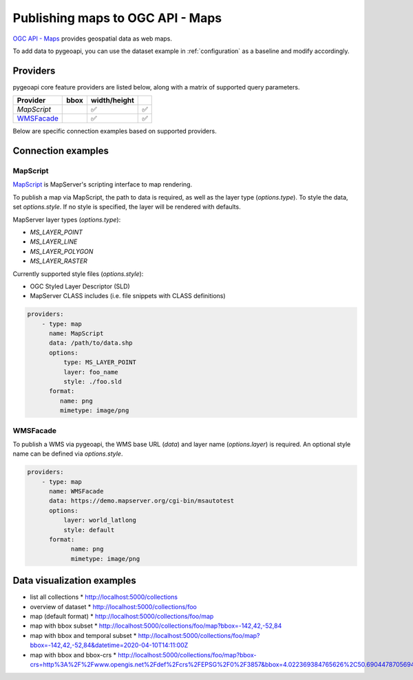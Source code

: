 .. _ogcapi-maps:

Publishing maps to OGC API - Maps
=================================

`OGC API - Maps`_ provides geospatial data as web maps.

To add data to pygeoapi, you can use the dataset example in :ref:`configuration`
as a baseline and modify accordingly.

Providers
---------

pygeoapi core feature providers are listed below, along with a matrix of supported query
parameters.

.. csv-table::
   :header: Provider, bbox, width/height
   :align: left

   `MapScript`,,✅,✅
   `WMSFacade`_,,✅,✅


Below are specific connection examples based on supported providers.

Connection examples
-------------------

MapScript
^^^^^^^^^

`MapScript`_ is MapServer's scripting interface to map rendering.

To publish a map via MapScript, the path to data is required, as well as
the layer type (`options.type`).  To style the data, set `options.style`. If
no style is specified, the layer will be rendered with defaults.

MapServer layer types (`options.type`):

- `MS_LAYER_POINT`
- `MS_LAYER_LINE`
- `MS_LAYER_POLYGON`
- `MS_LAYER_RASTER`

Currently supported style files (`options.style`):

- OGC Styled Layer Descriptor (SLD)
- MapServer CLASS includes (i.e. file snippets with CLASS definitions)

.. code-block:: yaml

   providers:
       - type: map
         name: MapScript
         data: /path/to/data.shp
         options:
             type: MS_LAYER_POINT
             layer: foo_name
             style: ./foo.sld
         format:
            name: png
            mimetype: image/png

WMSFacade
^^^^^^^^^

To publish a WMS via pygeoapi, the WMS base URL (`data`) and layer name (`options.layer`) is
required.  An optional style name can be defined via `options.style`.

.. code-block:: yaml

   providers:
       - type: map
         name: WMSFacade
         data: https://demo.mapserver.org/cgi-bin/msautotest
         options:
             layer: world_latlong
             style: default
         format:
               name: png
               mimetype: image/png


Data visualization examples
---------------------------

* list all collections
  * http://localhost:5000/collections
* overview of dataset
  * http://localhost:5000/collections/foo
* map (default format)
  * http://localhost:5000/collections/foo/map
* map with bbox subset
  * http://localhost:5000/collections/foo/map?bbox=-142,42,-52,84
* map with bbox and temporal subset
  * http://localhost:5000/collections/foo/map?bbox=-142,42,-52,84&datetime=2020-04-10T14:11:00Z
* map with bbox and bbox-crs
  * http://localhost:5000/collections/foo/map?bbox-crs=http%3A%2F%2Fwww.opengis.net%2Fdef%2Fcrs%2FEPSG%2F0%2F3857&bbox=4.022369384765626%2C50.690447870569436%2C4.681549072265626%2C51.00260125274477&width=800&height=600&transparent

.. _`OGC API - Maps`: https://ogcapi.ogc.org/maps
.. _`MapScript`: https://mapserver.org/mapscript/index.html
